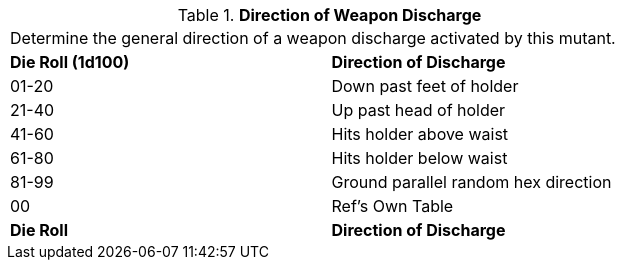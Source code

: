 // Table 58.17 Direction of Weapon Discharge
.*Direction of Weapon Discharge*
[width="75%",cols="^,<",frame="all", stripes="even"]
|===
2+<|Determine the general direction of a weapon discharge activated by this mutant.
s|Die Roll (1d100)
s|Direction of Discharge

|01-20
|Down past feet of holder

|21-40
|Up past head of holder

|41-60
|Hits holder above waist

|61-80
|Hits holder below waist

|81-99
|Ground parallel random hex direction

|00
|Ref's Own Table

s|Die Roll
s|Direction of Discharge


|===
